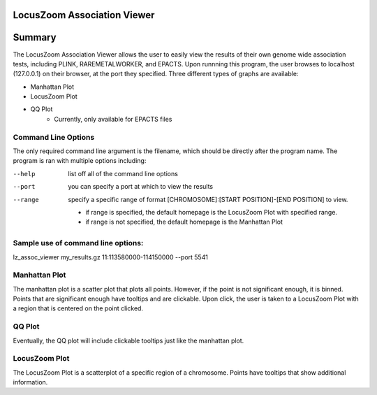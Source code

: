 LocusZoom Association Viewer
============================

Summary
=======
The LocusZoom Association Viewer allows the user to easily view the results of their own genome wide association tests, including PLINK, RAREMETALWORKER, and EPACTS.  Upon runnning this program, the user browses to localhost (127.0.0.1) on their browser, at the port they specified. Three different types of graphs are available:  

* Manhattan Plot
* LocusZoom Plot
* QQ Plot
	* Currently, only available for EPACTS files
 
Command Line Options
--------------------
The only required command line argument is the filename, which should be directly after the program name.
The program is ran with multiple options including:

--help         list off all of the command line options
--port         you can specify a port at which to view the results
--range        specify a specific range of format [CHROMOSOME]:[START POSITION]-[END POSITION] to view.

	* if range is specified, the default homepage is the LocusZoom Plot with specified range.
	* if range is not specified, the default homepage is the Manhattan Plot

Sample use of command line options:
-----------------------------------
lz_assoc_viewer my_results.gz 11:113580000-114150000 --port 5541 


Manhattan Plot
--------------
The manhattan plot is a scatter plot that plots all points.  However, if the point is not significant enough, it is binned.  Points that are significant enough have tooltips and are clickable.  Upon click, the user is taken to a LocusZoom Plot with a region that is centered on the point clicked.

QQ Plot
-------
Eventually, the QQ plot will include clickable tooltips just like the manhattan plot.

LocusZoom Plot
--------------
The LocusZoom Plot is a scatterplot of a specific region of a chromosome.  Points have tooltips that show additional information.

